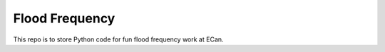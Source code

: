 Flood Frequency
===================================================================

This repo is to store Python code for fun flood frequency work at ECan.
